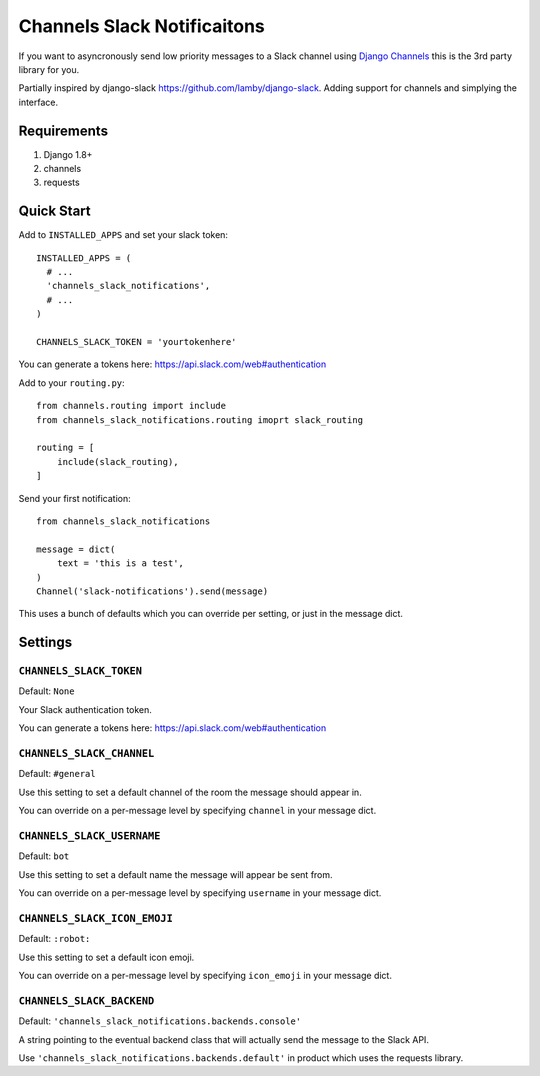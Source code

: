 ****************************
Channels Slack Notificaitons
****************************

If you want to asyncronously send low priority messages to a
Slack channel using `Django Channels <https://channels.readthedocs.io/en/latest/>`_
this is the 3rd party library for you.

Partially inspired by django-slack https://github.com/lamby/django-slack. Adding support for channels and simplying the interface.

Requirements
############

#. Django 1.8+
#. channels
#. requests

Quick Start
###########

Add to ``INSTALLED_APPS`` and set your slack token::

    INSTALLED_APPS = (
      # ...
      'channels_slack_notifications',
      # ...
    )

    CHANNELS_SLACK_TOKEN = 'yourtokenhere'

You can generate a tokens here: https://api.slack.com/web#authentication

Add to your ``routing.py``::

    from channels.routing import include
    from channels_slack_notifications.routing imoprt slack_routing

    routing = [
        include(slack_routing),
    ]


Send your first notification::

    from channels_slack_notifications

    message = dict(
        text = 'this is a test',
    )
    Channel('slack-notifications').send(message)

This uses a bunch of defaults which you can override per setting, or just in the message dict.

Settings
########

``CHANNELS_SLACK_TOKEN``
~~~~~~~~~~~~~~~~~~~~~~~~

Default: ``None``

Your Slack authentication token.

You can generate a tokens here: https://api.slack.com/web#authentication

``CHANNELS_SLACK_CHANNEL``
~~~~~~~~~~~~~~~~~~~~~~~~~~
Default: ``#general``

Use this setting to set a default channel of the room the message should appear
in.

You can override on a per-message level by specifying ``channel`` in your message dict.

``CHANNELS_SLACK_USERNAME``
~~~~~~~~~~~~~~~~~~~~~~~~~~~
Default: ``bot``

Use this setting to set a default name the message will appear be sent from.

You can override on a per-message level by specifying ``username`` in your message dict.

``CHANNELS_SLACK_ICON_EMOJI``
~~~~~~~~~~~~~~~~~~~~~~~~~~~~~
Default: ``:robot:``

Use this setting to set a default icon emoji.

You can override on a per-message level by specifying ``icon_emoji`` in your message dict.

``CHANNELS_SLACK_BACKEND``
~~~~~~~~~~~~~~~~~~~~~~~~~~
Default: ``'channels_slack_notifications.backends.console'``

A string pointing to the eventual backend class that will actually send the
message to the Slack API.

Use ``'channels_slack_notifications.backends.default'`` in product which uses the requests library.

